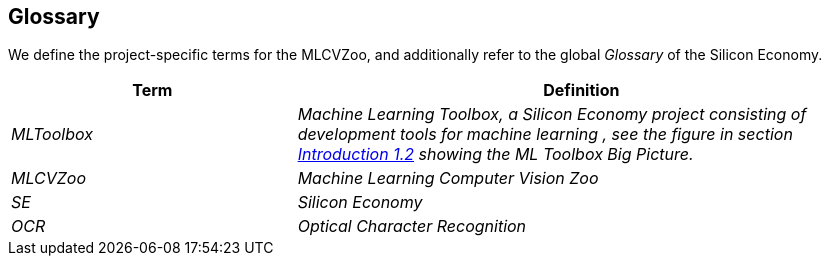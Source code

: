 [[section-glossary]]
== Glossary

We define the project-specific terms for the MLCVZoo, and additionally refer to the global _Glossary_ of the Silicon Economy.

[cols="1e,2e",options="header"]
|===
|Term
|Definition

|MLToolbox
|Machine Learning Toolbox, a Silicon Economy project consisting of development tools for machine learning , see the figure in section  <<Introduction, Introduction 1.2>> showing the ML Toolbox Big Picture.

|MLCVZoo
|Machine Learning Computer Vision Zoo

|SE
|Silicon Economy

|OCR
|Optical Character Recognition

|===

